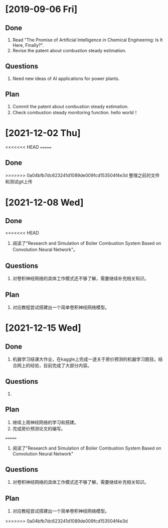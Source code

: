 * [2019-09-06 Fri]
** Done
1. Read "The Promise of Artificial Intelligence in Chemical Engineering: Is It Here, Finally?".
2. Revise the patent about combustion steady estimation.
** Questions
1. Need new ideas of AI applications for power plants.
** Plan
1. Commit the patent about combustion steady estimation.
2. Check combustion steady monitoring function.
   hello world！
* [2021-12-02 Thu]
<<<<<<< HEAD
=======
** Done
>>>>>>> 0a04bfb7dc623241d1089de009fcd153504f4e3d
整理之前的文件和测试git上传

* [2021-12-08 Wed]
** Done
<<<<<<< HEAD
1. 阅读了"Research and Simulation of Boiler Combustion System Based on Convolution Neural Network"。
** Questions
1. 对卷积神经网络的具体工作模式还不够了解，需要继续补充相关知识。
** Plan 
1. 对应教程尝试搭建出一个简单卷积神经网络模型。

* [2021-12-15 Wed]
** Done
1. 机器学习结课大作业，在kaggle上完成一道关于房价预测的机器学习题目。结合网上的经验，目前完成了大部分内容。
** Questions
1. 
** Plan 
1. 继续上周神经网络的学习和搭建。
2. 完成房价预测论文的编写。
=======
1. 阅读了"Research and Simulation of Boiler Combustion System Based on Convolution Neural Network"
** Questions
1. 对卷积神经网络的具体工作模式还不够了解，需要继续补充相关知识。
** Plan
1. 对应教程尝试搭建出一个简单卷积神经网络模型。
>>>>>>> 0a04bfb7dc623241d1089de009fcd153504f4e3d
